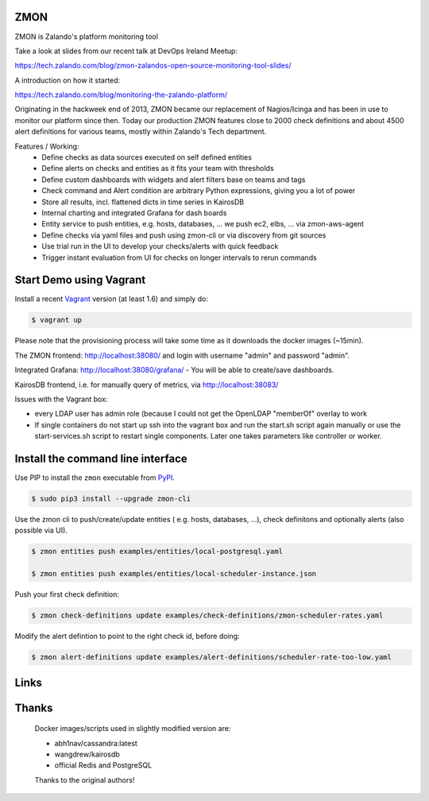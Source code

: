 ZMON
====

.. image:: https://readthedocs.org/projects/zmon/badge/?version=latest
   :target: https://readthedocs.org/projects/zmon/?badge=latest
   :alt: Documentation Status

ZMON is Zalando's platform monitoring tool

Take a look at slides from our recent talk at DevOps Ireland Meetup:

https://tech.zalando.com/blog/zmon-zalandos-open-source-monitoring-tool-slides/

A introduction on how it started:

https://tech.zalando.com/blog/monitoring-the-zalando-platform/

Originating in the hackweek end of 2013, ZMON became our replacement of Nagios/Icinga and has been in use to monitor our platform since then. Today our production ZMON features close to 2000 check definitions and about 4500 alert definitions for various teams, mostly within Zalando's Tech department.

Features / Working:
 * Define checks as data sources executed on self defined entities
 * Define alerts on checks and entities as it fits your team with thresholds
 * Define custom dashboards with widgets and alert filters base on teams and tags
 * Check command and Alert condition are arbitrary Python expressions, giving you a lot of power
 * Store all results, incl. flattened dicts in time series in KairosDB
 * Internal charting and integrated Grafana for dash boards
 * Entity service to push entities, e.g. hosts, databases, ... we push ec2, elbs, ... via zmon-aws-agent
 * Define checks via yaml files and push using zmon-cli or via discovery from git sources
 * Use trial run in the UI to develop your checks/alerts with quick feedback
 * Trigger instant evaluation from UI for checks on longer intervals to rerun commands

Start Demo using Vagrant
========================

Install a recent Vagrant_ version (at least 1.6) and simply do:

.. code-block:: bash

    $ vagrant up

Please note that the provisioning process will take some time as it downloads the docker images (~15min).

The ZMON frontend: http://localhost:38080/ and login with username "admin" and password "admin".

Integrated Grafana: http://localhost:38080/grafana/ - You will be able to create/save dashboards.

KairosDB frontend, i.e. for manually query of metrics, via http://localhost:38083/

Issues with the Vagrant box:

* every LDAP user has admin role (because I could not get the OpenLDAP "memberOf" overlay to work

* If single containers do not start up ssh into the vagrant box and run the start.sh script again manually or use the start-services.sh script to restart single components. Later one takes parameters like controller or worker.

Install the command line interface
==================================

Use PIP to install the ``zmon`` executable from PyPI_.

.. code-block:: bash

    $ sudo pip3 install --upgrade zmon-cli

Use the zmon cli to push/create/update entities ( e.g. hosts, databases, ...), check definitons and optionally alerts (also possible via UI).

.. code-block:: bash

    $ zmon entities push examples/entities/local-postgresql.yaml

    $ zmon entities push examples/entities/local-scheduler-instance.json

Push your first check definition:

.. code-block:: bash

    $ zmon check-definitions update examples/check-definitions/zmon-scheduler-rates.yaml

Modify the alert defintion to point to the right check id, before doing:

.. code-block:: bash

    $ zmon alert-definitions update examples/alert-definitions/scheduler-rate-too-low.yaml


Links
=====

.. _Vagrant: https://www.vagrantup.com/
.. _PyPI: https://pypi.python.org/pypi/zmon-cli

Thanks
======

  Docker images/scripts used in slightly modified version are:

  * abh1nav/cassandra:latest
  * wangdrew/kairosdb
  * official Redis and PostgreSQL
  
  Thanks to the original authors!
